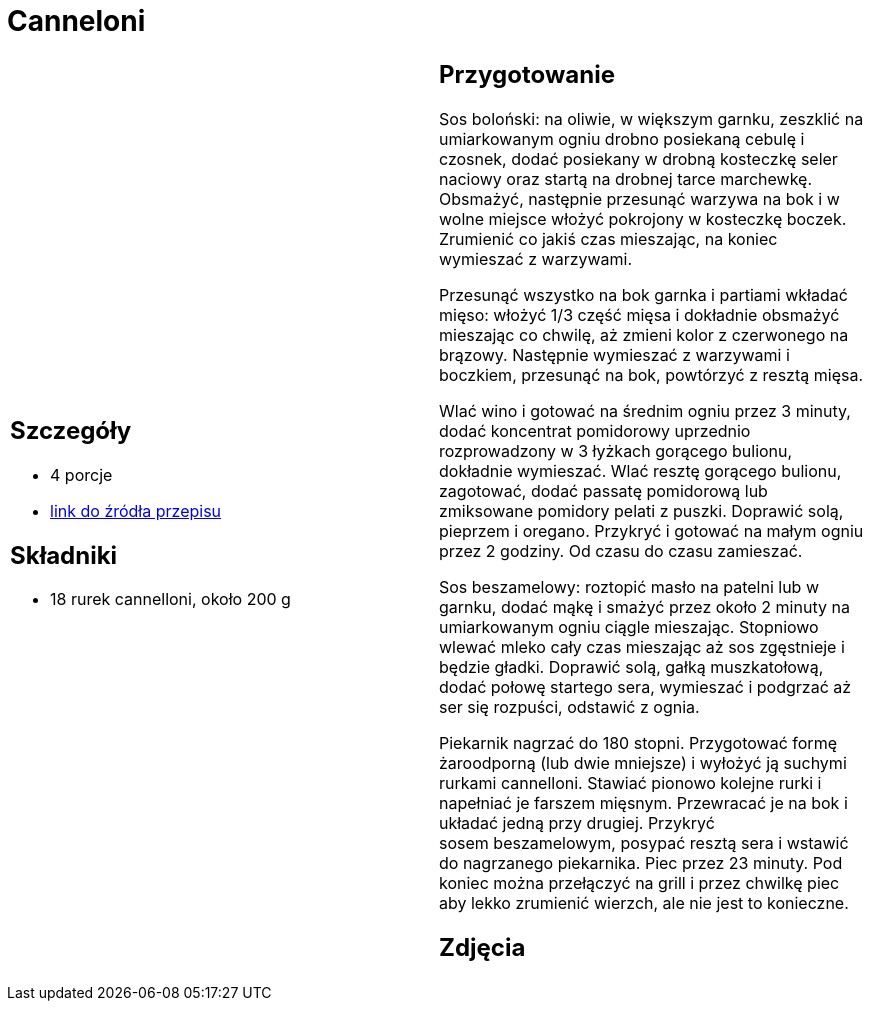 = Canneloni

[cols=".<a,.<a"]
[frame=none]
[grid=none]
|===
|
== Szczegóły
* 4 porcje
* https://www.kwestiasmaku.com/pasta/cannelloni_z_miesem/przepis.html[link do źródła przepisu]

== Składniki
* 18 rurek cannelloni, około 200 g

|
== Przygotowanie
Sos boloński: na oliwie, w większym garnku, zeszklić na umiarkowanym ogniu drobno posiekaną cebulę i czosnek, dodać posiekany w drobną kosteczkę seler naciowy oraz startą na drobnej tarce marchewkę. Obsmażyć, następnie przesunąć warzywa na bok i w wolne miejsce włożyć pokrojony w kosteczkę boczek. Zrumienić co jakiś czas mieszając, na koniec wymieszać z warzywami.

Przesunąć wszystko na bok garnka i partiami wkładać mięso: włożyć 1/3 część mięsa i dokładnie obsmażyć mieszając co chwilę, aż zmieni kolor z czerwonego na brązowy. Następnie wymieszać z warzywami i boczkiem, przesunąć na bok, powtórzyć z resztą mięsa.

Wlać wino i gotować na średnim ogniu przez 3 minuty, dodać koncentrat pomidorowy uprzednio rozprowadzony w 3 łyżkach gorącego bulionu, dokładnie wymieszać. Wlać resztę gorącego bulionu, zagotować, dodać passatę pomidorową lub zmiksowane pomidory pelati z puszki. Doprawić solą, pieprzem i oregano. Przykryć i gotować na małym ogniu przez 2 godziny. Od czasu do czasu zamieszać.

Sos beszamelowy: roztopić masło na patelni lub w garnku, dodać mąkę i smażyć przez około 2 minuty na umiarkowanym ogniu ciągle mieszając. Stopniowo wlewać mleko cały czas mieszając aż sos zgęstnieje i będzie gładki. Doprawić solą, gałką muszkatołową, dodać połowę startego sera, wymieszać i podgrzać aż ser się rozpuści, odstawić z ognia.

Piekarnik nagrzać do 180 stopni. Przygotować formę żaroodporną (lub dwie mniejsze) i wyłożyć ją suchymi rurkami cannelloni. Stawiać pionowo kolejne rurki i napełniać je farszem mięsnym. Przewracać je na bok i układać jedną przy drugiej. Przykryć sosem beszamelowym, posypać resztą sera i wstawić do nagrzanego piekarnika. Piec przez 23 minuty. Pod koniec można przełączyć na grill i przez chwilkę piec aby lekko zrumienić wierzch, ale nie jest to konieczne.

== Zdjęcia
|===
